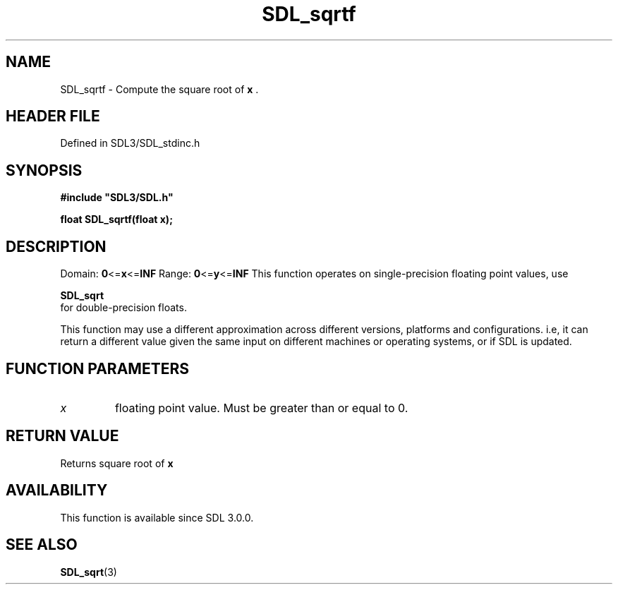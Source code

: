 .\" This manpage content is licensed under Creative Commons
.\"  Attribution 4.0 International (CC BY 4.0)
.\"   https://creativecommons.org/licenses/by/4.0/
.\" This manpage was generated from SDL's wiki page for SDL_sqrtf:
.\"   https://wiki.libsdl.org/SDL_sqrtf
.\" Generated with SDL/build-scripts/wikiheaders.pl
.\"  revision SDL-prerelease-3.1.1-227-gd42d66149
.\" Please report issues in this manpage's content at:
.\"   https://github.com/libsdl-org/sdlwiki/issues/new
.\" Please report issues in the generation of this manpage from the wiki at:
.\"   https://github.com/libsdl-org/SDL/issues/new?title=Misgenerated%20manpage%20for%20SDL_sqrtf
.\" SDL can be found at https://libsdl.org/
.de URL
\$2 \(laURL: \$1 \(ra\$3
..
.if \n[.g] .mso www.tmac
.TH SDL_sqrtf 3 "SDL 3.1.1" "SDL" "SDL3 FUNCTIONS"
.SH NAME
SDL_sqrtf \- Compute the square root of
.BR x
\[char46]
.SH HEADER FILE
Defined in SDL3/SDL_stdinc\[char46]h

.SH SYNOPSIS
.nf
.B #include \(dqSDL3/SDL.h\(dq
.PP
.BI "float SDL_sqrtf(float x);
.fi
.SH DESCRIPTION
Domain:
.BR 0 <= x <= INF
Range:
.BR 0 <= y <= INF
This function operates on single-precision floating point values, use

.BR SDL_sqrt
 for double-precision floats\[char46]

This function may use a different approximation across different versions,
platforms and configurations\[char46] i\[char46]e, it can return a different value given
the same input on different machines or operating systems, or if SDL is
updated\[char46]

.SH FUNCTION PARAMETERS
.TP
.I x
floating point value\[char46] Must be greater than or equal to 0\[char46]
.SH RETURN VALUE
Returns square root of
.BR x

.SH AVAILABILITY
This function is available since SDL 3\[char46]0\[char46]0\[char46]

.SH SEE ALSO
.BR SDL_sqrt (3)
